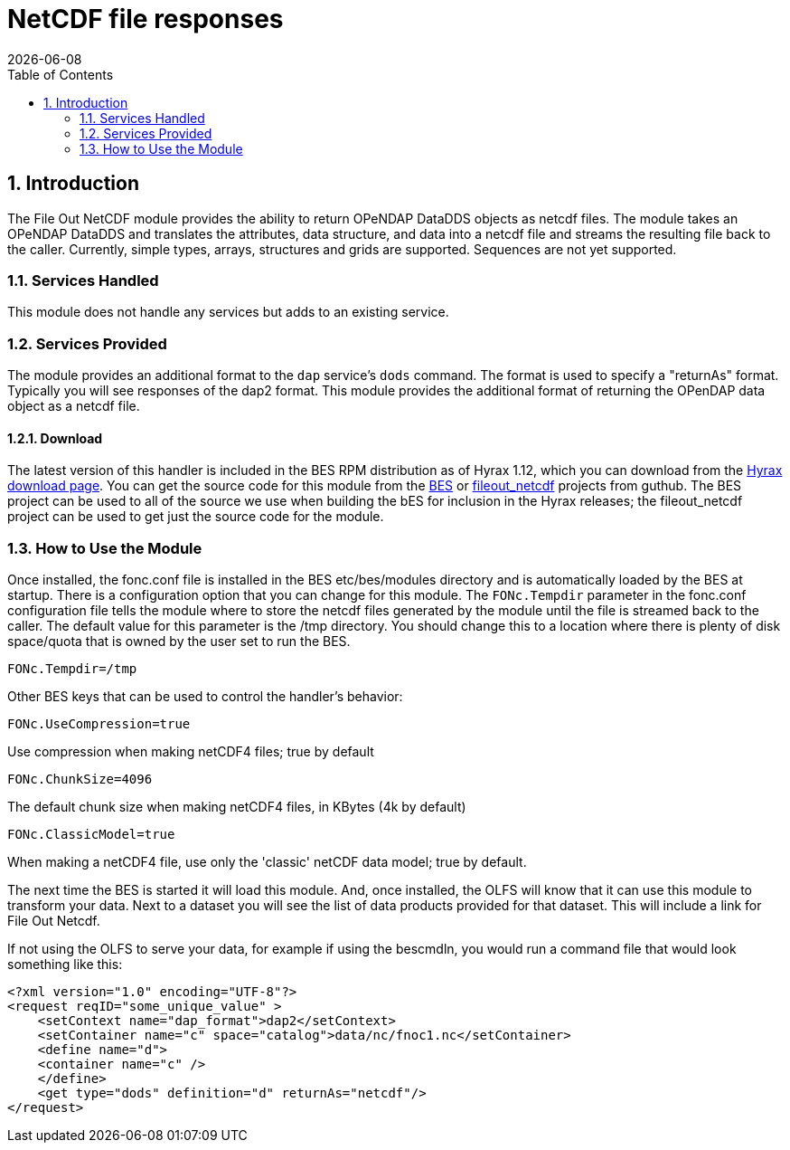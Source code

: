 = NetCDF file responses
:Leonard Porrello <lporrel@gmail.com>:
{docdate}
:numbered:
:toc:

== Introduction

The File Out NetCDF module provides the ability to return OPeNDAP
DataDDS objects as netcdf files. The module takes an OPeNDAP DataDDS and
translates the attributes, data structure, and data into a netcdf file
and streams the resulting file back to the caller. Currently, simple
types, arrays, structures and grids are supported. Sequences are not yet
supported. +

=== Services Handled

This module does not handle any services but adds to an existing service.

=== Services Provided

The module provides an additional format to the `dap` service's `dods`
command. The format is used to specify a "returnAs" format. Typically
you will see responses of the dap2 format. This module provides the
additional format of returning the OPenDAP data object as a netcdf file.

==== Download

The latest version of this handler is included in the BES RPM
distribution as of Hyrax 1.12, which you can download from the
https://www.opendap.org/software/hyrax-data-server[Hyrax download page]. You can get the
source code for this module from the https://github.com/OPENDAP/bes[BES]
or https://github.com/OPENDAP/fileout_netcdf[fileout_netcdf] projects
from guthub. The BES project can be used to all of the source we use
when building the bES for inclusion in the Hyrax releases; the
fileout_netcdf project can be used to get just the source code for the
module.

=== How to Use the Module

Once installed, the fonc.conf file is installed in the BES
etc/bes/modules directory and is automatically loaded by the BES at
startup. There is a configuration option that you can change for this
module. The `FONc.Tempdir` parameter in the fonc.conf configuration file
tells the module where to store the netcdf files generated by the module
until the file is streamed back to the caller. The default value for
this parameter is the /tmp directory. You should change this to a
location where there is plenty of disk space/quota that is owned by the
user set to run the BES.

----
FONc.Tempdir=/tmp
----

Other BES keys that can be used to control the handler's behavior:

----
FONc.UseCompression=true
----

Use compression when making netCDF4 files; true by default

----
FONc.ChunkSize=4096
----

The default chunk size when making netCDF4 files, in KBytes (4k by
default)

----
FONc.ClassicModel=true
----

When making a netCDF4 file, use only the 'classic' netCDF data model;
true by default.

The next time the BES is started it will load this module. And, once
installed, the OLFS will know that it can use this module to transform
your data. Next to a dataset you will see the list of data products
provided for that dataset. This will include a link for File Out Netcdf.

If not using the OLFS to serve your data, for example if using the
bescmdln, you would run a command file that would look something like
this:

----
<?xml version="1.0" encoding="UTF-8"?>
<request reqID="some_unique_value" >
    <setContext name="dap_format">dap2</setContext>
    <setContainer name="c" space="catalog">data/nc/fnoc1.nc</setContainer>
    <define name="d">
    <container name="c" />
    </define>
    <get type="dods" definition="d" returnAs="netcdf"/>
</request>
----
